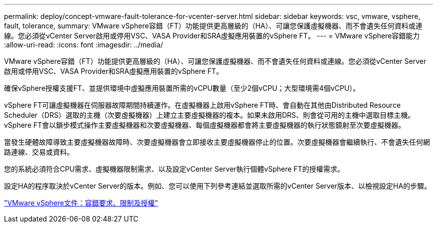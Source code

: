 ---
permalink: deploy/concept-vmware-fault-tolerance-for-vcenter-server.html 
sidebar: sidebar 
keywords: vsc, vmware, vsphere, fault, tolerance, 
summary: VMware vSphere容錯（FT）功能提供更高層級的（HA）、可讓您保護虛擬機器、而不會遺失任何資料或連線。您必須從vCenter Server啟用或停用VSC、VASA Provider和SRA虛擬應用裝置的vSphere FT。 
---
= VMware vSphere容錯能力
:allow-uri-read: 
:icons: font
:imagesdir: ../media/


[role="lead"]
VMware vSphere容錯（FT）功能提供更高層級的（HA）、可讓您保護虛擬機器、而不會遺失任何資料或連線。您必須從vCenter Server啟用或停用VSC、VASA Provider和SRA虛擬應用裝置的vSphere FT。

確保vSphere授權支援FT、並提供環境中虛擬應用裝置所需的vCPU數量（至少2個vCPU；大型環境需4個vCPU）。

vSphere FT可讓虛擬機器在伺服器故障期間持續運作。在虛擬機器上啟用vSphere FT時、會自動在其他由Distributed Resource Scheduler（DRS）選取的主機（次要虛擬機器）上建立主要虛擬機器的複本。如果未啟用DRS、則會從可用的主機中選取目標主機。vSphere FT會以鎖步模式操作主要虛擬機器和次要虛擬機器、每個虛擬機器都會將主要虛擬機器的執行狀態鏡射至次要虛擬機器。

當發生硬體故障導致主要虛擬機器故障時、次要虛擬機器會立即接收主要虛擬機器停止的位置。次要虛擬機器會繼續執行、不會遺失任何網路連線、交易或資料。

您的系統必須符合CPU需求、虛擬機器限制需求、以及設定vCenter Server執行個體vSphere FT的授權需求。

設定HA的程序取決於vCenter Server的版本。例如、您可以使用下列參考連結並選取所需的vCenter Server版本、以檢視設定HA的步驟。

https://docs.vmware.com/en/VMware-vSphere/6.5/com.vmware.vsphere.avail.doc/GUID-57929CF0-DA9B-407A-BF2E-E7B72708D825.html["VMware vSphere文件：容錯要求、限制及授權"^]
